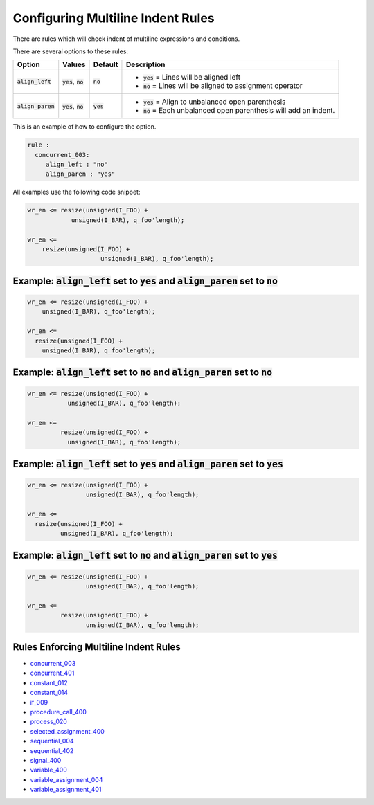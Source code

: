 
.. _configuring-multiline-indent-rules:

Configuring Multiline Indent Rules
----------------------------------

There are rules which will check indent of multiline expressions and conditions.

There are several options to these rules:

.. |align_left| replace::
   :code:`align_left`

.. |align_left__yes| replace::
   :code:`yes` = Lines will be aligned left

.. |align_left__no| replace::
   :code:`no` = Lines will be aligned to assignment operator

.. |align_paren| replace::
   :code:`align_paren`

.. |align_paren__yes| replace::
   :code:`yes` = Align to unbalanced open parenthesis

.. |align_paren__no| replace::
   :code:`no` = Each unbalanced open parenthesis will add an indent.

.. |values| replace::
   :code:`yes`, :code:`no`

.. |default_yes| replace::
   :code:`yes`

.. |default_no| replace::
   :code:`no`

+---------------+----------+---------------+----------------------+
| Option        | Values   | Default       | Description          |
+===============+==========+===============+======================+
| |align_left|  | |values| | |default_no|  | * |align_left__yes|  |
|               |          |               | * |align_left__no|   |
+---------------+----------+---------------+----------------------+
| |align_paren| | |values| | |default_yes| | * |align_paren__yes| |
|               |          |               | * |align_paren__no|  |
+---------------+----------+---------------+----------------------+

This is an example of how to configure the option.

.. code-block:: yaml

   rule :
     concurrent_003:
        align_left : "no"
        align_paren : "yes"

All examples use the following code snippet:

.. code-block:: vhdl

  wr_en <= resize(unsigned(I_FOO) +
              unsigned(I_BAR), q_foo'length);

  wr_en <=
      resize(unsigned(I_FOO) +
                      unsigned(I_BAR), q_foo'length);

Example: |align_left| set to |default_yes| and |align_paren| set to |default_no|
################################################################################

.. code-block:: vhdl

  wr_en <= resize(unsigned(I_FOO) +
      unsigned(I_BAR), q_foo'length);

  wr_en <=
    resize(unsigned(I_FOO) +
      unsigned(I_BAR), q_foo'length);

Example: |align_left| set to |default_no| and |align_paren| set to |default_no|
###############################################################################

.. code-block:: vhdl

  wr_en <= resize(unsigned(I_FOO) +
             unsigned(I_BAR), q_foo'length);

  wr_en <=
           resize(unsigned(I_FOO) +
             unsigned(I_BAR), q_foo'length);

Example: |align_left| set to |default_yes| and |align_paren| set to |default_yes|
#################################################################################

.. code-block:: vhdl

  wr_en <= resize(unsigned(I_FOO) +
                  unsigned(I_BAR), q_foo'length);

  wr_en <=
    resize(unsigned(I_FOO) +
           unsigned(I_BAR), q_foo'length);

Example: |align_left| set to |default_no| and |align_paren| set to |default_yes|
################################################################################

.. code-block:: vhdl

  wr_en <= resize(unsigned(I_FOO) +
                  unsigned(I_BAR), q_foo'length);

  wr_en <=
           resize(unsigned(I_FOO) +
                  unsigned(I_BAR), q_foo'length);

Rules Enforcing Multiline Indent Rules
######################################

* `concurrent_003 <concurrent_rules.html#concurrent-003>`_
* `concurrent_401 <concurrent_rules.html#concurrent-401>`_
* `constant_012 <constant_rules.html#constant-012>`_
* `constant_014 <constant_rules.html#constant-014>`_
* `if_009 <if_rules.html#if-009>`_
* `procedure_call_400 <procedure_call_rules.html#procedure-call-400>`_
* `process_020 <process_rules.html#process-020>`_
* `selected_assignment_400 <selected_assignment_rules.html#selected-assignment-400>`_
* `sequential_004 <sequential_rules.html#sequential-004>`_
* `sequential_402 <sequential_rules.html#sequential-402>`_
* `signal_400 <signal_rules.html#signal-400>`_
* `variable_400 <signal_rules.html#variable-400>`_
* `variable_assignment_004 <variable_assignment_rules.html#variable-assignment-004>`_
* `variable_assignment_401 <variable_assignment_rules.html#variable-assignment-401>`_
